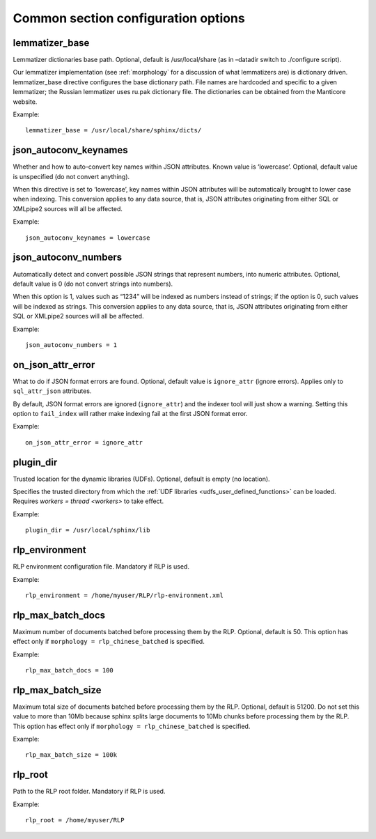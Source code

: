 .. _common program configuration options:

Common section configuration options
------------------------------------

.. _lemmatizer_base:

lemmatizer_base
~~~~~~~~~~~~~~~~

Lemmatizer dictionaries base path. Optional, default is /usr/local/share
(as in –datadir switch to ./configure script).

Our lemmatizer implementation (see :ref:`morphology` for a
discussion of what lemmatizers are) is dictionary driven.
lemmatizer_base directive configures the base dictionary path. File
names are hardcoded and specific to a given lemmatizer; the Russian
lemmatizer uses ru.pak dictionary file. The dictionaries can be obtained
from the Manticore website.

Example:

::


    lemmatizer_base = /usr/local/share/sphinx/dicts/
	

.. _json_autoconv_keynames:

json_autoconv_keynames
~~~~~~~~~~~~~~~~~~~~~~~~

Whether and how to auto-convert key names within JSON attributes. Known
value is ‘lowercase’. Optional, default value is unspecified (do not
convert anything).

When this directive is set to ‘lowercase’, key names within JSON
attributes will be automatically brought to lower case when indexing.
This conversion applies to any data source, that is, JSON attributes
originating from either SQL or XMLpipe2 sources will all be affected.

Example:

::


    json_autoconv_keynames = lowercase

	
.. _json_autoconv_numbers:

json_autoconv_numbers
~~~~~~~~~~~~~~~~~~~~~~~

Automatically detect and convert possible JSON strings that represent
numbers, into numeric attributes. Optional, default value is 0 (do not
convert strings into numbers).

When this option is 1, values such as “1234” will be indexed as numbers
instead of strings; if the option is 0, such values will be indexed as
strings. This conversion applies to any data source, that is, JSON
attributes originating from either SQL or XMLpipe2 sources will all be
affected.

Example:

::


    json_autoconv_numbers = 1


.. _on_json_attr_error:

on_json_attr_error
~~~~~~~~~~~~~~~~~~~~~

What to do if JSON format errors are found. Optional, default value is
``ignore_attr`` (ignore errors). Applies only to ``sql_attr_json``
attributes.

By default, JSON format errors are ignored (``ignore_attr``) and the
indexer tool will just show a warning. Setting this option to
``fail_index`` will rather make indexing fail at the first JSON format
error.

Example:


::


    on_json_attr_error = ignore_attr


.. _plugin_dir:

plugin_dir
~~~~~~~~~~~

Trusted location for the dynamic libraries (UDFs). Optional, default is
empty (no location).

Specifies the trusted directory from which the :ref:`UDF
libraries <udfs_user_defined_functions>` can be
loaded. Requires `workers =
thread <workers>` to
take effect.

Example:


::


    plugin_dir = /usr/local/sphinx/lib


.. _rlp_environment:

rlp_environment
~~~~~~~~~~~~~~~~

RLP environment configuration file. Mandatory if RLP is used.

Example:


::


    rlp_environment = /home/myuser/RLP/rlp-environment.xml



.. _rlp_max_batch_docs:

rlp_max_batch_docs
~~~~~~~~~~~~~~~~~~~~~

Maximum number of documents batched before processing them by the RLP.
Optional, default is 50. This option has effect only if
``morphology = rlp_chinese_batched`` is specified.

Example:

::


    rlp_max_batch_docs = 100



.. _rlp_max_batch_size:

rlp_max_batch_size
~~~~~~~~~~~~~~~~~~~~~

Maximum total size of documents batched before processing them by the
RLP. Optional, default is 51200. Do not set this value to more than 10Mb
because sphinx splits large documents to 10Mb chunks before processing
them by the RLP. This option has effect only if
``morphology = rlp_chinese_batched`` is specified.

Example:


::


    rlp_max_batch_size = 100k

	
.. _rlp_root:

rlp_root
~~~~~~~~~

Path to the RLP root folder. Mandatory if RLP is used.

Example:

::


    rlp_root = /home/myuser/RLP

	
